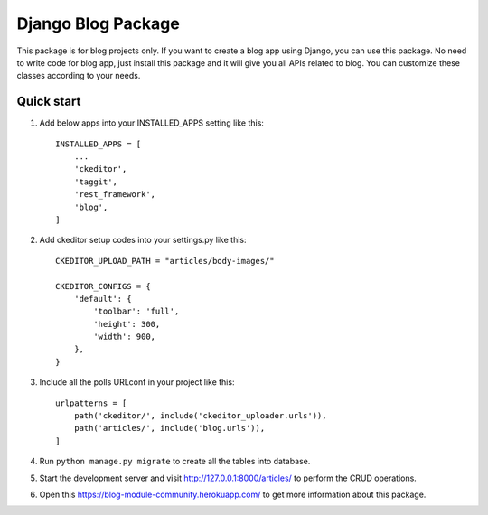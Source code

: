 ####################
Django Blog Package
####################

This package is for blog projects only. If you want to create a blog app using Django, you can use this package.
No need to write code for blog app, just install this package and it will give you all APIs related to blog.
You can customize these classes according to your needs.

Quick start
============
1. Add below apps into your INSTALLED_APPS setting like this::

    INSTALLED_APPS = [
        ...
        'ckeditor',
        'taggit',
        'rest_framework',
        'blog',
    ]

2. Add ckeditor setup codes into your settings.py like this::

    CKEDITOR_UPLOAD_PATH = "articles/body-images/"

    CKEDITOR_CONFIGS = {
        'default': {
            'toolbar': 'full',
            'height': 300,
            'width': 900,
        },
    }


3. Include all the polls URLconf in your project like this::

    urlpatterns = [
        path('ckeditor/', include('ckeditor_uploader.urls')),
        path('articles/', include('blog.urls')),
    ]


4. Run ``python manage.py migrate`` to create all the tables into database.

5. Start the development server and visit http://127.0.0.1:8000/articles/ to perform the CRUD operations.

6. Open this https://blog-module-community.herokuapp.com/ to get more information about this package.

